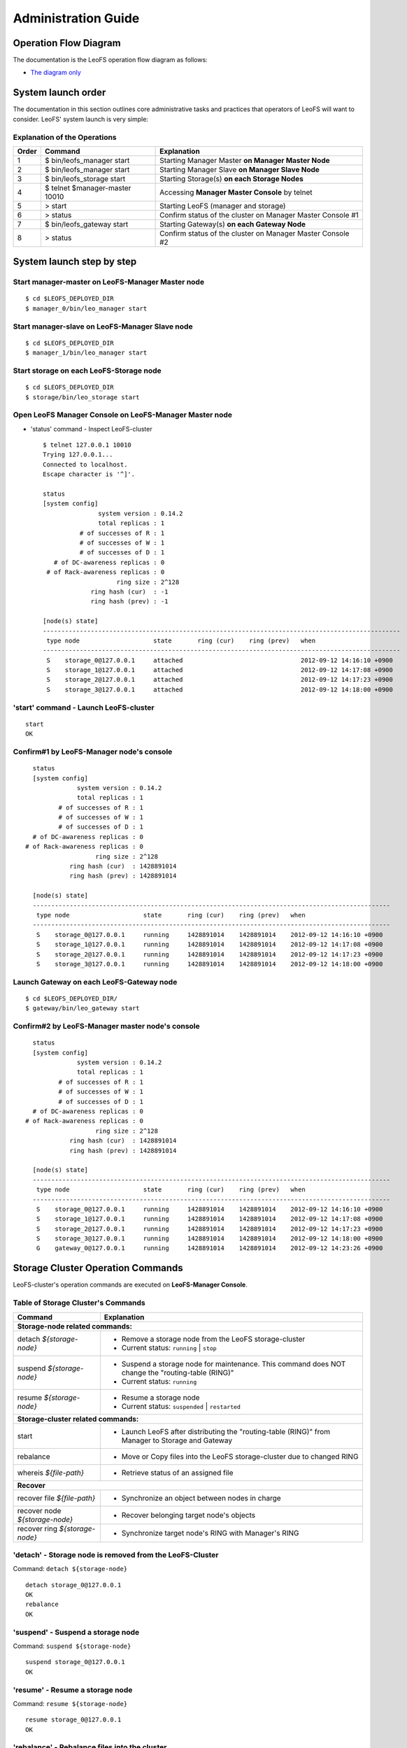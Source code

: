 .. LeoFS documentation master file, created by
   sphinx-quickstart on Tue Feb 21 10:38:17 2012.
   You can adapt this file completely to your liking, but it should at least
   contain the root `toctree` directive.

.. _administration-guide-label:

Administration Guide
================================

Operation Flow Diagram
-----------------------

The documentation is the LeoFS operation flow diagram as follows:

.. image:: _static/images/leofs-flow-diagram.jpg
   :width: 780px

* `The diagram only <http://www.leofs.org/docs/_images/leofs-flow-diagram.jpg>`_

System launch order
----------------------

The documentation in this section outlines core administrative tasks and practices that operators of LeoFS will want to consider.
LeoFS' system launch is very simple:

.. image:: _static/images/leofs-order-of-system-launch.png
   :width: 640px



Explanation of the Operations
^^^^^^^^^^^^^^^^^^^^^^^^^^^^^

\

+-------------+------------------------------------+------------------------------------------------------------+
| Order       | Command                            | Explanation                                                |
+=============+====================================+============================================================+
| 1           | $ bin/leofs_manager start          | Starting Manager Master **on Manager Master Node**         |
+-------------+------------------------------------+------------------------------------------------------------+
| 2           | $ bin/leofs_manager start          | Starting Manager Slave  **on Manager Slave Node**          |
+-------------+------------------------------------+------------------------------------------------------------+
| 3           | $ bin/leofs_storage start          | Starting Storage(s) **on each Storage Nodes**              |
+-------------+------------------------------------+------------------------------------------------------------+
| 4           | $ telnet $manager-master 10010     | Accessing **Manager Master Console** by telnet             |
+-------------+------------------------------------+------------------------------------------------------------+
| 5           | > start                            | Starting LeoFS (manager and storage)                       |
+-------------+------------------------------------+------------------------------------------------------------+
| 6           | > status                           | Confirm status of the cluster on Manager Master Console #1 |
+-------------+------------------------------------+------------------------------------------------------------+
| 7           | $ bin/leofs_gateway start          | Starting Gateway(s) **on each Gateway Node**               |
+-------------+------------------------------------+------------------------------------------------------------+
| 8           | > status                           | Confirm status of the cluster on Manager Master Console #2 |
+-------------+------------------------------------+------------------------------------------------------------+


System launch step by step
--------------------------

.. index::
   pair: Operation; System Launch

Start manager-master on **LeoFS-Manager Master** node
^^^^^^^^^^^^^^^^^^^^^^^^^^^^^^^^^^^^^^^^^^^^^^^^^^^^^

::

    $ cd $LEOFS_DEPLOYED_DIR
    $ manager_0/bin/leo_manager start

Start manager-slave on **LeoFS-Manager Slave** node
^^^^^^^^^^^^^^^^^^^^^^^^^^^^^^^^^^^^^^^^^^^^^^^^^^^

::

    $ cd $LEOFS_DEPLOYED_DIR
    $ manager_1/bin/leo_manager start

Start storage on each **LeoFS-Storage** node
^^^^^^^^^^^^^^^^^^^^^^^^^^^^^^^^^^^^^^^^^^^^

::

    $ cd $LEOFS_DEPLOYED_DIR
    $ storage/bin/leo_storage start

Open LeoFS Manager Console on **LeoFS-Manager Master** node
^^^^^^^^^^^^^^^^^^^^^^^^^^^^^^^^^^^^^^^^^^^^^^^^^^^^^^^^^^^

* 'status' command - Inspect LeoFS-cluster ::

    $ telnet 127.0.0.1 10010
    Trying 127.0.0.1...
    Connected to localhost.
    Escape character is '^]'.

    status
    [system config]
                   system version : 0.14.2
                   total replicas : 1
              # of successes of R : 1
              # of successes of W : 1
              # of successes of D : 1
       # of DC-awareness replicas : 0
     # of Rack-awareness replicas : 0
                        ring size : 2^128
                 ring hash (cur)  : -1
                 ring hash (prev) : -1

    [node(s) state]
    -------------------------------------------------------------------------------------------------
     type node                    state       ring (cur)    ring (prev)   when
    -------------------------------------------------------------------------------------------------
     S    storage_0@127.0.0.1     attached                                2012-09-12 14:16:10 +0900
     S    storage_1@127.0.0.1     attached                                2012-09-12 14:17:08 +0900
     S    storage_2@127.0.0.1     attached                                2012-09-12 14:17:23 +0900
     S    storage_3@127.0.0.1     attached                                2012-09-12 14:18:00 +0900


**'start' command** - Launch LeoFS-cluster
^^^^^^^^^^^^^^^^^^^^^^^^^^^^^^^^^^^^^^^^^^

::

    start
    OK

Confirm#1 by **LeoFS-Manager** node's console
^^^^^^^^^^^^^^^^^^^^^^^^^^^^^^^^^^^^^^^^^^^^^

::

    status
    [system config]
                system version : 0.14.2
                total replicas : 1
           # of successes of R : 1
           # of successes of W : 1
           # of successes of D : 1
    # of DC-awareness replicas : 0
  # of Rack-awareness replicas : 0
                     ring size : 2^128
              ring hash (cur)  : 1428891014
              ring hash (prev) : 1428891014

    [node(s) state]
    -------------------------------------------------------------------------------------------------
     type node                    state       ring (cur)    ring (prev)   when
    -------------------------------------------------------------------------------------------------
     S    storage_0@127.0.0.1     running     1428891014    1428891014    2012-09-12 14:16:10 +0900
     S    storage_1@127.0.0.1     running     1428891014    1428891014    2012-09-12 14:17:08 +0900
     S    storage_2@127.0.0.1     running     1428891014    1428891014    2012-09-12 14:17:23 +0900
     S    storage_3@127.0.0.1     running     1428891014    1428891014    2012-09-12 14:18:00 +0900


Launch Gateway on each **LeoFS-Gateway** node
^^^^^^^^^^^^^^^^^^^^^^^^^^^^^^^^^^^^^^^^^^^^^

::

    $ cd $LEOFS_DEPLOYED_DIR/
    $ gateway/bin/leo_gateway start


Confirm#2 by **LeoFS-Manager** master node's console
^^^^^^^^^^^^^^^^^^^^^^^^^^^^^^^^^^^^^^^^^^^^^^^^^^^^

::

    status
    [system config]
                system version : 0.14.2
                total replicas : 1
           # of successes of R : 1
           # of successes of W : 1
           # of successes of D : 1
    # of DC-awareness replicas : 0
  # of Rack-awareness replicas : 0
                     ring size : 2^128
              ring hash (cur)  : 1428891014
              ring hash (prev) : 1428891014

    [node(s) state]
    -------------------------------------------------------------------------------------------------
     type node                    state       ring (cur)    ring (prev)   when
    -------------------------------------------------------------------------------------------------
     S    storage_0@127.0.0.1     running     1428891014    1428891014    2012-09-12 14:16:10 +0900
     S    storage_1@127.0.0.1     running     1428891014    1428891014    2012-09-12 14:17:08 +0900
     S    storage_2@127.0.0.1     running     1428891014    1428891014    2012-09-12 14:17:23 +0900
     S    storage_3@127.0.0.1     running     1428891014    1428891014    2012-09-12 14:18:00 +0900
     G    gateway_0@127.0.0.1     running     1428891014    1428891014    2012-09-12 14:23:26 +0900

\

Storage Cluster Operation Commands
----------------------------------

.. index::
   pair: Operation; Command

LeoFS-cluster's operation commands are executed on **LeoFS-Manager Console**.

.. image:: _static/images/leofs-life-cycle.png
   :width: 640px



.. index::
   Storage-cluster-related-commands


Table of Storage Cluster's Commands
^^^^^^^^^^^^^^^^^^^^^^^^^^^^^^^^^^^

\

+--------------------------------+---------------------------------------------------------------------------------------------------+
| Command                        | Explanation                                                                                       |
+================================+===================================================================================================+
| **Storage-node related commands:**                                                                                                 |
+--------------------------------+---------------------------------------------------------------------------------------------------+
| detach `${storage-node}`       | * Remove a storage node from the LeoFS storage-cluster                                            |
|                                | * Current status: ``running`` | ``stop``                                                          |
+--------------------------------+---------------------------------------------------------------------------------------------------+
| suspend `${storage-node}`      | * Suspend a storage node for maintenance. This command does NOT change the "routing-table (RING)" |
|                                | * Current status: ``running``                                                                     |
+--------------------------------+---------------------------------------------------------------------------------------------------+
| resume `${storage-node}`       | * Resume a storage node                                                                           |
|                                | * Current status: ``suspended`` | ``restarted``                                                   |
+--------------------------------+---------------------------------------------------------------------------------------------------+
| **Storage-cluster related commands:**                                                                                              |
+--------------------------------+---------------------------------------------------------------------------------------------------+
| start                          | * Launch LeoFS after distributing the "routing-table (RING)" from Manager to Storage and Gateway  |
+--------------------------------+---------------------------------------------------------------------------------------------------+
| rebalance                      | * Move or Copy files into the LeoFS storage-cluster due to changed RING                           |
+--------------------------------+---------------------------------------------------------------------------------------------------+
| whereis `${file-path}`         | * Retrieve status of an assigned file                                                             |
+--------------------------------+---------------------------------------------------------------------------------------------------+
| **Recover**                                                                                                                        |
+--------------------------------+---------------------------------------------------------------------------------------------------+
| recover file `${file-path}`    | * Synchronize an object between nodes in charge                                                   |
+--------------------------------+---------------------------------------------------------------------------------------------------+
| recover node `${storage-node}` | * Recover belonging target node's objects                                                         |
+--------------------------------+---------------------------------------------------------------------------------------------------+
| recover ring `${storage-node}` | * Synchronize target node's RING with Manager's RING                                              |
+--------------------------------+---------------------------------------------------------------------------------------------------+

.. index::
   detach-command

.. _detach-command-label:

**'detach'** - Storage node is removed from the LeoFS-Cluster
^^^^^^^^^^^^^^^^^^^^^^^^^^^^^^^^^^^^^^^^^^^^^^^^^^^^^^^^^^^^^

Command: ``detach ${storage-node}``

::

    detach storage_0@127.0.0.1
    OK
    rebalance
    OK

.. index::
   suspend-command

**'suspend'** - Suspend a storage node
^^^^^^^^^^^^^^^^^^^^^^^^^^^^^^^^^^^^^^

Command: ``suspend ${storage-node}``

::

    suspend storage_0@127.0.0.1
    OK

.. index::
   resume-command

**'resume'** - Resume a storage node
^^^^^^^^^^^^^^^^^^^^^^^^^^^^^^^^^^^^

Command: ``resume ${storage-node}``

::

    resume storage_0@127.0.0.1
    OK

.. index::
   rebalance-command

.. _rebalance-command-label:

**'rebalance'** - Rebalance files into the cluster
^^^^^^^^^^^^^^^^^^^^^^^^^^^^^^^^^^^^^^^^^^^^^^^^^^

Command: ``rebalance``

::

    rebalance
    OK

.. _whereis:

.. index::
   whereis-command

**'whereis'**
^^^^^^^^^^^^^

Paths used by `whereis` are ruled by :ref:`this rule <s3-path-label>`

Command: ``whereis ${file-path}``

::

    whereis leo/fast/storage.key
    -----------------------------------------------------------------------------------------------------------------------
     del? node                 ring address    size   # of chunks  checksum    vclock            when
    -----------------------------------------------------------------------------------------------------------------------
          storage_1@127.0.0.1  207643840133    35409  0             4116193149  1332407492290951  2012-06-29 14:23:31 +0900
          storage_0@127.0.0.1  207643840133    35409  0             4116193149  1332407492290951  2012-06-29 14:23:31 +0900

\

\

**recover** - Recover target node's objects and RING synchronization
^^^^^^^^^^^^^^^^^^^^^^^^^^^^^^^^^^^^^^^^^^^^^^^^^^^^^^^^^^^^^^^^^^^^

.. index:: recover-file-command

**'recover file'** - Synchronize an object between nodes

::

  recover file leo/fast/storage.key
  OK

\

.. index:: recover-node-command

**'recover node'** - Recover target node's objects

::

  recover node storage_0@127.0.0.1
  OK

\

.. index:: recover-ring-command

**'recover ring'** - Synchronize target node's RING with Manager's RING

::

  recover ring storage_0@127.0.0.1
  OK

\
\

Storage Maintenance Commands
----------------------------

\

+-----------------------------------------------------------+----------------------------------------------------------------+
| Command                                                   | Explanation                                                    |
+===========================================================+================================================================+
| **Disk Usage**                                                                                                             |
+-----------------------------------------------------------+----------------------------------------------------------------+
| du `${storage-node}`                                      | * Display disk usages (like Unix du command)                   |
+-----------------------------------------------------------+----------------------------------------------------------------+
| du detail `${storage-node}`                               | * Display disk usages in details (like Unix du command)        |
+-----------------------------------------------------------+----------------------------------------------------------------+
| **Compaction**                                                                                                             |
+-----------------------------------------------------------+----------------------------------------------------------------+
| compact start `${storage-node}` `all | ${num_of_targets}` | * Compact raw files used by the LeoFS Storage subsystem        |
| `[${num_of_compact_proc}]`                                | * Default ${num_of_compact_proc} is '3'                        |
+-----------------------------------------------------------+----------------------------------------------------------------+
| compact suspend `${storage-node}`                         | * Suspend a compaction job in progress                         |
+-----------------------------------------------------------+----------------------------------------------------------------+
| compact resume  `${storage-node}`                         | * Resume a suspended compaction job                            |
+-----------------------------------------------------------+----------------------------------------------------------------+
| compact status  `${storage-node}`                         | * Display compaction statuses                                  |
|                                                           | * Compaction's status: ``idle``, ``running``, ``suspend``      |
+-----------------------------------------------------------+----------------------------------------------------------------+

\

**du** - Disk Usage
^^^^^^^^^^^^^^^^^^^

.. index:: du-command

**'du'** - Display disk usage (summary)

Command: ``du ${storage-node}``

::

    du storage_0@127.0.0.1
     active number of objects: 19968
      total number of objects: 39936
       active size of objects: 198256974.0
        total size of objects: 254725020.0
         ratio of active size: 77.83%
        last compaction start: 2013-03-04 12:39:47 +0900
          last compaction end: 2013-03-04 12:39:55 +0900

.. index:: du-detail-command

**'du detail'** - Display disk usage in details (per raw file)

Command: ``du detail ${storage-node}``

::

    du detail storage_0@127.0.0.1
    [du(storage stats)]
                    file path: /home/leofs/dev/leofs/package/leofs/storage/avs/object/0.avs
     active number of objects: 320
      total number of objects: 640
       active size of objects: 3206378.0
        total size of objects: 4082036.0
         ratio of active size: 78.55%
        last compaction start: 2013-03-04 12:39:47 +0900
          last compaction end: 2013-03-04 12:39:55 +0900
    .
    .
    .
                    file path: /home/leofs/dev/leofs/package/leofs/storage/avs/object/63.avs
     active number of objects: 293
      total number of objects: 586
       active size of objects: 2968909.0
        total size of objects: 3737690.0
         ratio of active size: 79.43%
        last compaction start: ____-__-__ __:__:__
          last compaction end: ____-__-__ __:__:__

\

**compact** - Remove logical deleted objects and meta data
^^^^^^^^^^^^^^^^^^^^^^^^^^^^^^^^^^^^^^^^^^^^^^^^^^^^^^^^^^

\

.. image:: _static/images/leofs-compaction-state-transition.png
   :width: 640px

\
\

.. index:: compact-start-command

**'compact start'** - Start doing compaction raw-files with targets and a number of compaction-processes

Command: ``compact start ${storage-node} all | ${num_of_targets} [${num_of_compact_proc}]``

.. note:: Default ``${num_of_compact_proc}`` is '3' - You can control the number of processes to execute compaction in parallel. It enables you to get maximum performance by setting an appropriate number corresponding to the number of cores.

::

    ## All compaction-targets will be executed with 3 concurrent processes
    ## (default concurrency is 3)
    compact start storage_0@127.0.0.1 all
    OK

::

    ## Number of compaction-targets will be executed with 2 concurrent processes
    compact start storage_0@127.0.0.1 5 2
    OK

\

.. index:: compact-suspend-command

**'compact suspend'** - Suspend a compaction job in progress

Command: ``compact suspend ${storage-node}``

::

    compact suspend storage_0@127.0.0.1
    OK

\

.. index:: compact-resume-command

**'compact resume'** - Resume a suspended compaction job

Command: ``compact resume ${storage-node}``

::

    compact resume storage_0@127.0.0.1
    OK

\

.. index:: compact-status-command

**'compact status'** - Retrieve compaction statuses

Command: ``compact status ${storage-node}``

* Compaction's status: ``idle``, ``running``, ``suspend``

::

  compact status storage_0@127.0.0.1
          current status: running
   last compaction start: 2013-03-04 12:39:47 +0900
           total targets: 64
    # of pending targets: 5
    # of ongoing targets: 3
    # of out of targets : 56



Gateway Maintenance Commands
----------------------------

\

+------------------------------------------------------+-----------------------------------------------------------------------------------+
| Command                                              | Explanation                                                                       |
+======================================================+===================================================================================+
| purge ${file-path}                                   | * Purge a cached file if the specified file exists in the cache                   |
+------------------------------------------------------+-----------------------------------------------------------------------------------+
| remove ${gateway-node}                               | * Remove the gateway node from manager when the state of the node is 'stop'       |
+------------------------------------------------------+-----------------------------------------------------------------------------------+

.. _purge:

.. index::
   purge-command

**'purge'**
^^^^^^^^^^^

Paths used by `purge` are ruled by :ref:`this rule <s3-path-label>`

Command: ``purge ${file-path}``

::

    purge leofs.org/is/s3/comaptible/storage.key
    OK

\
\

Manager Maintenance Commands
----------------------------

+------------------------------------------------------+----------------------------------------------------------------+
| Command                                              | Explanation                                                    |
+======================================================+================================================================+
| update-managers ${manager-master} ${manager-slave}   | * Update manager's nodes to specified master/slave nodes       |
+------------------------------------------------------+----------------------------------------------------------------+
| backup-mnesia ${backup-filepath}                     | * Backup mnesia-data to specified filepath                     |
+------------------------------------------------------+----------------------------------------------------------------+
| restore-mnesia ${backup-filepath}                    | * Restore mnesia-data from specified filepath                  |
+------------------------------------------------------+----------------------------------------------------------------+



S3-API Commands
---------------

\

+------------------------------------------------------+-------------------------------------------------------------------+
| Command                                              | Explanation                                                       |
+======================================================+===================================================================+
| create-user `${user-id}`                             | * Generate an S3 key pair (AccessKeyID and SecretAccessKey)       |
+------------------------------------------------------+-------------------------------------------------------------------+
| delete-user `${user-id}`                             | * Remove a user                                                   |
+------------------------------------------------------+-------------------------------------------------------------------+
| get-users                                            | * Retrieve all the registered users                               |
+------------------------------------------------------+-------------------------------------------------------------------+
| set-endpoint `${endpoint}`                           | * Register a new S3 Endpoint                                      |
|                                                      | * LeoFS' domains are ruled by :ref:`this rule <s3-path-label>`    |
+------------------------------------------------------+-------------------------------------------------------------------+
| delete-endpoint `${endpoint}`                        | * Delete an S3 Endpoint                                           |
+------------------------------------------------------+-------------------------------------------------------------------+
| get-endpoints                                        | * Retrieve all the registered S3 Endpoints                        |
+------------------------------------------------------+-------------------------------------------------------------------+
| add-bucket `${bucket}` `${access_key_id}`            | * Create a bucket from Manager(s) and Gateway(s)                  |
+------------------------------------------------------+-------------------------------------------------------------------+
| delete-bucket `${bucket}` `${access_key_id}`         | * Remove a bucket from Manager(s), Gateway(s) and Storage-cluster |
+------------------------------------------------------+-------------------------------------------------------------------+
| get-buckets                                          | * Retrieve all of registered buckets                              |
+------------------------------------------------------+-------------------------------------------------------------------+


.. ### CREATE USER ###

.. _s3-create-user:

.. index::
   create-user-command

**'create-user'** - Create a user and generate an S3 key pair (AccessKeyID and SecretAccessKey)
^^^^^^^^^^^^^^^^^^^^^^^^^^^^^^^^^^^^^^^^^^^^^^^^^^^^^^^^^^^^^^^^^^^^^^^^^^^^^^^^^^^^^^^^^^^^^^^

Command: ``create-user ${user-id}``

::

   create-user test_account
   access-key-id: be8111173c8218aaf1c3
   secret-access-key: 929b09f9b794832142c59218f2907cd1c35ac163


.. ### DELETE USER ###

.. _s3-delete-user:

.. index::
   delete-user-command

**'delete-user'** - Remove a user from LeoFS manager's DB
^^^^^^^^^^^^^^^^^^^^^^^^^^^^^^^^^^^^^^^^^^^^^^^^^^^^^^^^^

Command: ``delete-user ${user-id}``

::

   delete-user test
   ok


.. ### GET USERS ###

.. _s3-get-users:

.. index::
   get-users-command

**'get-users'** - Retrieve users from LeoFS manager's DB
^^^^^^^^^^^^^^^^^^^^^^^^^^^^^^^^^^^^^^^^^^^^^^^^^^^^^^^^

Command: ``get-users``

::

   get-users
   user_id     | access_key_id          | created_at
   ------------+------------------------+---------------------------
   _test_leofs | 05236                  | 2012-12-07 10:27:39 +0900
   leo         | 39bbad4f3b837ed209fb   | 2012-12-07 10:27:39 +0900


.. ### SET ENDPOINT ###

.. _s3-set-endpoint:

.. index::
   set-endpoint-command

**'set-endpoint'** - Register a new Endpoint
^^^^^^^^^^^^^^^^^^^^^^^^^^^^^^^^^^^^^^^^^^^^

.. note:: LeoFS domains are ruled by :ref:`this rule <s3-path-label>`

Command: ``set-endpoint ${endpoint}``

::

   set-endpoint test_account
   OK


.. ### DELETE ENDPOINTS ###

.. _s3-delete-endpoint:

.. index::
   delete-endpoint-command

**'delete-endpoint'** - Remove an Endpoint
^^^^^^^^^^^^^^^^^^^^^^^^^^^^^^^^^^^^^^^^^^

Command: ``delete-endpoint ${endpoint}``

::

   delete-endpoint test
   OK


.. ### GET ENDPOINTS ###

.. _s3-get-endpoints:

.. index::
   get-endpoints-command

**'get-endpoints'** - Retrieve all the registered Endpoints
^^^^^^^^^^^^^^^^^^^^^^^^^^^^^^^^^^^^^^^^^^^^^^^^^^^^^^^^^^^

Command: ``get-endpoints``

::

    get-endpoints
    endpoint         | created at
    -----------------+---------------------------
    s3.amazonaws.com | 2012-09-12 14:09:52 +0900
    localhost        | 2012-09-12 14:09:52 +0900
    leofs.org        | 2012-09-12 14:09:52 +0900

.. ### ADD BUCKET ###
.. _s3-add-bucket:

.. index::
    add-bucket-command

**'add-bucket'** - Create a bucket from Manager(s) and Gateway(s)
^^^^^^^^^^^^^^^^^^^^^^^^^^^^^^^^^^^^^^^^^^^^^^^^^^^^^^^^^^^^^^^^^

Command: ``add-bucket ${bucket} ${access_key_id}``

::

    add-bucket backup 05236
    OK


.. ### DELETE BUCKET ###
.. _s3-delete-bucket:

.. index::
    delete-bucket-command

**'delete-bucket'** - Remove a bucket from Manager(s), Gateway(s) and Storage-cluster
^^^^^^^^^^^^^^^^^^^^^^^^^^^^^^^^^^^^^^^^^^^^^^^^^^^^^^^^^^^^^^^^^^^^^^^^^^^^^^^^^^^^^

Command: ``delete-bucket ${bucket} ${access_key_id}``

::

    delete-bucket backup 05236
    OK


.. ### GET BUCKETS ###
.. _s3-get-buckets:

.. index::
   get-buckets-command

**'get-buckets'** - Retrieve list of Buckets registered
^^^^^^^^^^^^^^^^^^^^^^^^^^^^^^^^^^^^^^^^^^^^^^^^^^^^^^^

Command: ``get-buckets``

::

    get-buckets
    bucket | owner     | created at
    -------+-----------+---------------------------
    backup | __leofs__ | 2012-09-12 14:30:07 +0900
    docs   | __leofs__ | 2012-09-12 14:29:30 +0900
    logs   | __leofs__ | 2012-09-12 14:29:34 +0900
    photo  | __leofs__ | 2012-09-12 14:29:26 +0900

\
\

Miscellaneous Commands
----------------------

\

+------------------------------------------------------+----------------------------------------------------------------+
| Command                                              | Explanation                                                    |
+======================================================+================================================================+
| status [${NODE}]                                     | * Retrieve status of the cluster                               |
|                                                      | * Retrieve status of the node                                  |
+------------------------------------------------------+----------------------------------------------------------------+
| history                                              | Retrieve history of operations                                 |
+------------------------------------------------------+----------------------------------------------------------------+


.. index::
   status-command

**'status'** - Retrieve status of the cluster
^^^^^^^^^^^^^^^^^^^^^^^^^^^^^^^^^^^^^^^^^^^^^

Command-1: ``status``

::

    status
    [system config]
                 version : 0.12.7
     # of replicas       : 1
     # of successes of R : 1
     # of successes of W : 1
     # of successes of D : 1
               ring size : 2^128
        ring hash (cur)  : 1428891014
        ring hash (prev) : 1428891014

    [node(s) state]
    -------------------------------------------------------------------------------------------------
     type node                    state       ring (cur)    ring (prev)   when
    -------------------------------------------------------------------------------------------------
     S    storage_0@127.0.0.1     running     1428891014    1428891014    2012-09-12 14:16:10 +0900
     S    storage_1@127.0.0.1     running     1428891014    1428891014    2012-09-12 14:17:08 +0900
     S    storage_2@127.0.0.1     running     1428891014    1428891014    2012-09-12 14:17:23 +0900
     S    storage_3@127.0.0.1     running     1428891014    1428891014    2012-09-12 14:18:00 +0900
     G    gateway_0@127.0.0.1     running     1428891014    1428891014    2012-09-12 14:23:26 +0900

Command-2: ``status ${storage-node}`` OR ``status ${gateway-node}``

::

    status storage_0@127.0.0.1
    [config]
                version : 0.14.1
          obj-container : [[{path,"./avs"},{num_of_containers,64}]]
                log dir : ./log
    [status-1: ring]
      ring state (cur)  : 64212f2d
      ring state (prev) : 64212f2d
    [status-2: erlang-vm]
             vm version : 5.9.3.1
        total mem usage : 30886632
       system mem usage : 12774309
        procs mem usage : 18178027
          ets mem usage : 1154464
                  procs : 326/1048576
            kernel_poll : true
       thread_pool_size : 32
    [status-3: # of msgs]
       replication msgs : 0
        vnode-sync msgs : 0
         rebalance msgs : 0

::

    status gateway_0@127.0.0.1
    [config-1]
                          version : 0.14.1
                          log dir : ./log
    [config-2]
      -- http-server-related --
              using api [s3|rest] : s3
                   listening port : 8080
               listening ssl port : 8443
                   # of_acceptors : 0
      -- cache-related --
          http cache [true|false] : false
               # of cache_workers : 128
                     cache expire : 300
            cache max content len : 1048576
               ram cache capacity : 1073741824
           disc cache capacity    : 0
           disc cache threshold   : 1048576
           disc cache data dir    : ./cache/data
           disc cache journal dir : ./cache/journal
      -- large-object-related --
            max # of chunked objs : 1000
                max object length : 524288000
            chunked object length : 5242880
     threshold chunked obj length : 5767168

     [status-1: ring]
                ring state (cur)  : 64212f2d
                ring state (prev) : 64212f2d

    [status-2: erlang-vm]
                       vm version : 5.9.3.1
                  total mem usage : 48095776
                 system mem usage : 34839664
                  procs mem usage : 13261128
                    ets mem usage : 1195144
                            procs : 504/1048576
                      kernel_poll : true
                 thread_pool_size : 32

.. index::
   history-command

**'history'** - Retrieve history of operations
^^^^^^^^^^^^^^^^^^^^^^^^^^^^^^^^^^^^^^^^^^^^^^

Command: ``history``

::

    history
    [Histories]
    1    | 2012-06-29 14:23:01 +0900 | status
    2    | 2012-06-29 14:23:02 +0900 | status
    3    | 2012-06-29 14:23:03 +0900 | attach storage_0@127.0.0.1
    4    | 2012-06-29 14:23:04 +0900 | attach storage_1@127.0.0.1
    5    | 2012-06-29 14:23:05 +0900 | attach storage_2@127.0.0.1
    6    | 2012-06-29 14:23:06 +0900 | attach storage_3@127.0.0.1
    7    | 2012-06-29 14:23:07 +0900 | start
    8    | 2012-06-29 14:23:15 +0900 | status


.. index::
   attach-new-storage

\
\
\
\


Attach/Detach node into a Storage-cluster in operation
------------------------------------------------------

This section describes the process of adding and removing nodes in a LeoFS Storage cluster.

* Adding a storage node:
    * The node can be added to the cluster once it is running. You can use the :ref:`rebalance <rebalance-command-label>` command to request a join from the Manager.
* Removing a storage node:
    * The node can be removed from the cluster when it is either running or stopped. You can use the :ref:`detach <detach-command-label>` command to remove the node.
    * After that, you need to execute the :ref:`rebalance <rebalance-command-label>` command in the Manager to actually remove the node from the storage cluster.


.. image:: _static/images/leofs-order-of-attach.png
   :width: 640px

.. index::
   detach-storage

.. image:: _static/images/leofs-order-of-detach.png
   :width: 640px


